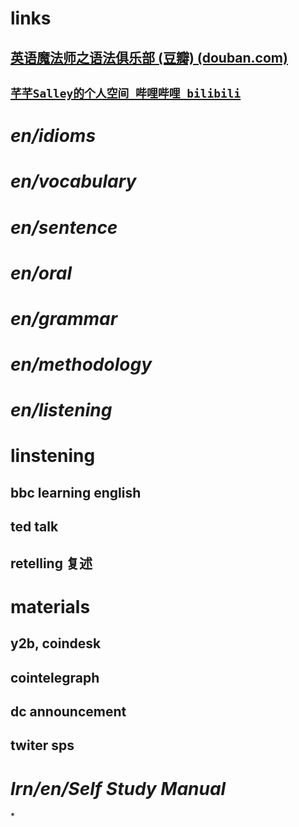 #+tags: en,

* links
** [[https://book.douban.com/subject/1014914/][英语魔法师之语法俱乐部 (豆瓣) (douban.com)]]
** [[https://space.bilibili.com/25909665/channel/seriesdetail?sid=1489634&ctype=0][~芊芊Salley的个人空间_哔哩哔哩_bilibili~]]
* [[en/idioms]]
* [[en/vocabulary]]
* [[en/sentence]]
* [[en/oral]]
* [[en/grammar]]
* [[en/methodology]]
* [[en/listening]]
* linstening
** bbc learning english
** ted talk
** retelling 复述
* materials
** y2b, coindesk
** cointelegraph
** dc announcement
** twiter sps
* [[lrn/en/Self Study Manual]]
*